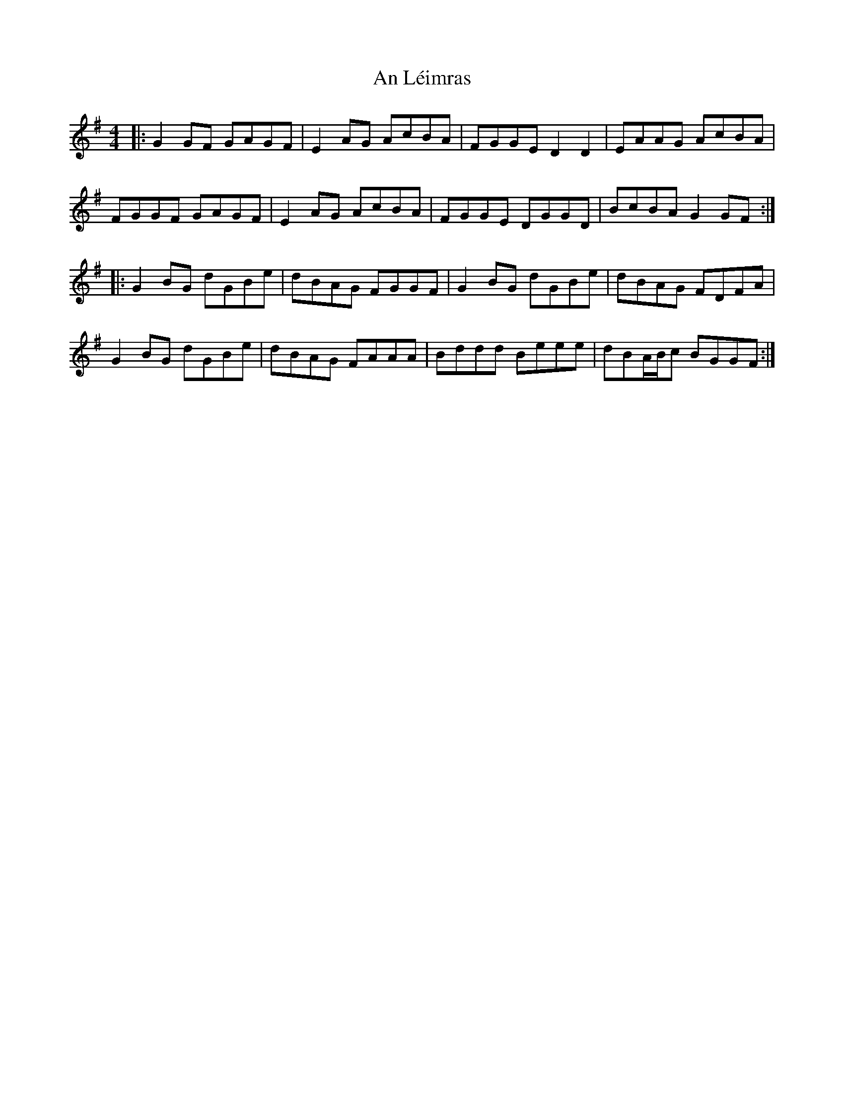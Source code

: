 X: 1312
T: An Léimras
R: reel
M: 4/4
K: Gmajor
|:G2GF GAGF|E2AG AcBA|FGGE D2D2|EAAG AcBA|
FGGF GAGF|E2AG AcBA|FGGE DGGD|BcBA G2GF:|
|:G2BG dGBe|dBAG FGGF|G2BG dGBe|dBAG FDFA|
G2BG dGBe|dBAG FAAA|Bddd Beee|dBA/2B/2c BGGF:|

